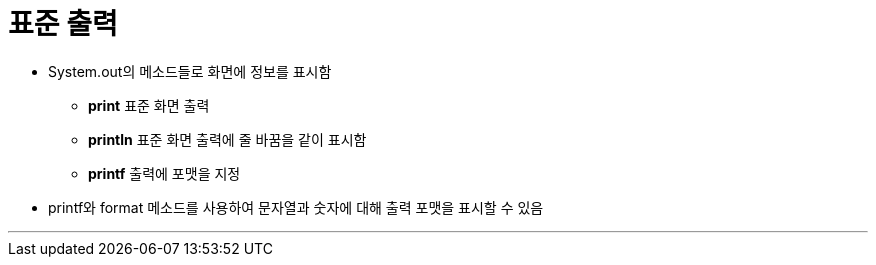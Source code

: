 = 표준 출력

* System.out의 메소드들로 화면에 정보를 표시함
** **print**   표준 화면 출력
** **println**  표준 화면 출력에 줄 바꿈을 같이 표시함
** **printf**  출력에 포맷을 지정
* printf와 format 메소드를 사용하여 문자열과 숫자에 대해 출력 포맷을 표시할 수 있음

---

